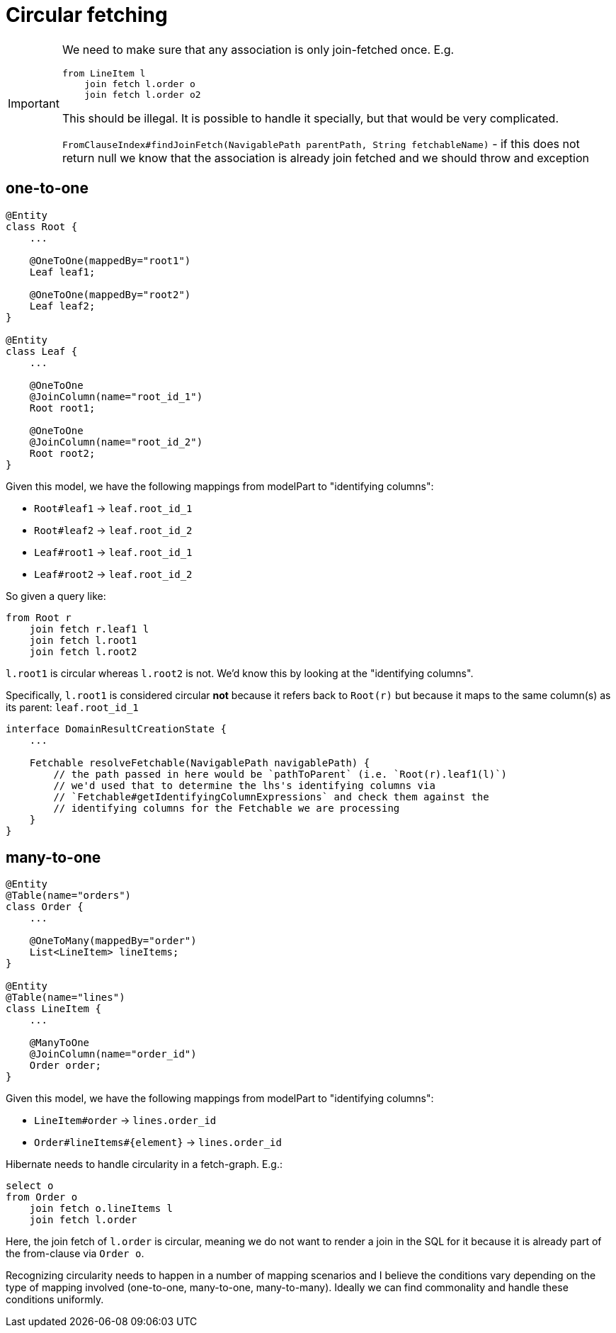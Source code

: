 = Circular fetching

[IMPORTANT]
====
We need to make sure that any association is only join-fetched once.  E.g.

```
from LineItem l
    join fetch l.order o
    join fetch l.order o2
```

This should be illegal.  It is possible to handle it specially, but that would be very complicated.

`FromClauseIndex#findJoinFetch(NavigablePath parentPath, String fetchableName)` - if this does not return null we
know that the association is already join fetched and we should throw and exception
====

== one-to-one

```
@Entity
class Root {
    ...

    @OneToOne(mappedBy="root1")
    Leaf leaf1;

    @OneToOne(mappedBy="root2")
    Leaf leaf2;
}

@Entity
class Leaf {
    ...

    @OneToOne
    @JoinColumn(name="root_id_1")
    Root root1;

    @OneToOne
    @JoinColumn(name="root_id_2")
    Root root2;
}
```


Given this model, we have the following mappings from modelPart to "identifying columns":

* `Root#leaf1` -> `leaf.root_id_1`
* `Root#leaf2` -> `leaf.root_id_2`
* `Leaf#root1` -> `leaf.root_id_1`
* `Leaf#root2` -> `leaf.root_id_2`

So given a query like:

```
from Root r
    join fetch r.leaf1 l
    join fetch l.root1
    join fetch l.root2
```

`l.root1` is circular whereas `l.root2` is not.  We'd know this by looking at the "identifying columns".

Specifically, `l.root1` is considered circular **not** because it refers back to `Root(r)` but because it maps to the
same column(s) as its parent: `leaf.root_id_1`


// we need to be able to ultimately be able to resolve the "identifying columns" for a given path.  E.g.

```
interface DomainResultCreationState {
    ...

    Fetchable resolveFetchable(NavigablePath navigablePath) {
        // the path passed in here would be `pathToParent` (i.e. `Root(r).leaf1(l)`)
        // we'd used that to determine the lhs's identifying columns via
        // `Fetchable#getIdentifyingColumnExpressions` and check them against the
        // identifying columns for the Fetchable we are processing
    }
}
```



== many-to-one

```
@Entity
@Table(name="orders")
class Order {
    ...

    @OneToMany(mappedBy="order")
    List<LineItem> lineItems;
}

@Entity
@Table(name="lines")
class LineItem {
    ...

    @ManyToOne
    @JoinColumn(name="order_id")
    Order order;
}
```

Given this model, we have the following mappings from modelPart to "identifying columns":

* `LineItem#order` -> `lines.order_id`
* `Order#lineItems#{element}` -> `lines.order_id`






Hibernate needs to handle circularity in a fetch-graph.  E.g.:

```
select o
from Order o
    join fetch o.lineItems l
    join fetch l.order
```

Here, the join fetch of `l.order` is circular, meaning we do not want to render a join in the SQL for it
because it is already part of the from-clause via `Order o`.

Recognizing circularity needs to happen in a number of mapping scenarios and I believe the conditions vary
depending on the type of mapping involved (one-to-one, many-to-one, many-to-many).  Ideally we can find commonality
and handle these conditions uniformly.